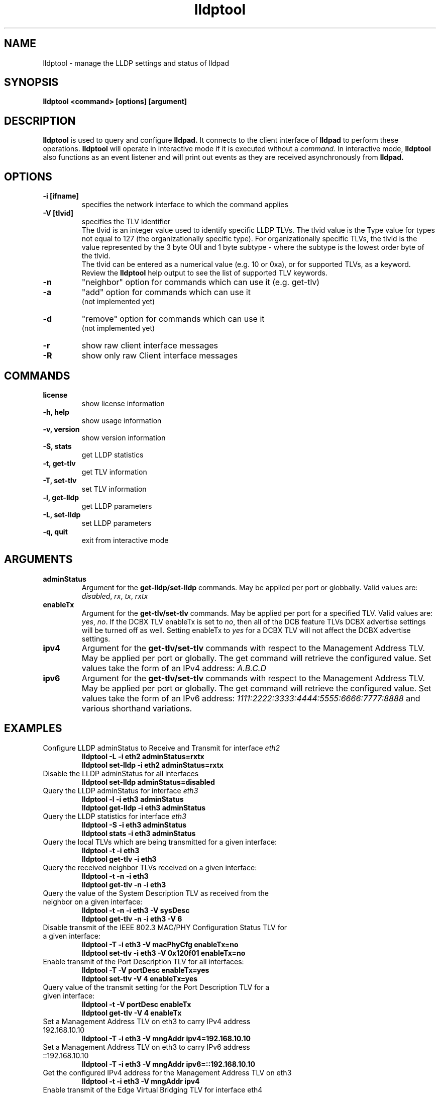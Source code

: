 .\" LICENSE
.\"
.\" This software program is released under the terms of a license agreement between you ('Licensee') and Intel.  Do not use or load this software or any associated materials (collectively, the 'Software') until you have carefully read the full terms and conditions of the LICENSE located in this software package.  By loading or using the Software, you agree to the terms of this Agreement.  If you do not agree with the terms of this Agreement, do not install or use the Software.
.\"
.\" * Other names and brands may be claimed as the property of others.
.\"
.TH lldptool 8 "February 23, 2010"
.SH NAME
lldptool \- manage the LLDP settings and status of lldpad
.SH SYNOPSIS
.B lldptool <command> [options] [argument]
.br


.SH DESCRIPTION
.B lldptool
is used to query and configure
.B lldpad.
It connects to the client interface
of
.B lldpad
to perform these operations.
.B lldptool
will operate in interactive mode if it is executed without a
.I command.
In interactive mode,
.B lldptool
also functions as an event listener and will print out events
as they are received asynchronously from
.B lldpad.

.SH OPTIONS
.TP
.B \-i [ifname]
specifies the network interface to which the command applies
.TP
.B -V [tlvid]
specifies the TLV identifier
.br
The tlvid is an integer value used to identify specific
LLDP TLVs.  The tlvid value is the Type value for types not equal
to 127 (the organizationally specific type). For organizationally specific
TLVs, the tlvid is the value represented by the 3 byte OUI and 1 byte
subtype - where the subtype is the lowest order byte of the tlvid.
.br
The tlvid can be entered as a numerical value (e.g. 10 or 0xa), or for
supported TLVs, as a keyword.
Review the
.B lldptool
help output to see the list of supported TLV keywords.
.TP
.B \-n
"neighbor" option for commands which can use it (e.g. get-tlv)
.TP
.B \-a
"add" option for commands which can use it
.br
(not implemented yet)
.TP
.B \-d
"remove" option for commands which can use it
.br
(not implemented yet)
.TP
.B \-r
show raw client interface messages
.TP
.B \-R
show only raw Client interface messages
.PP

.SH COMMANDS
.TP
.B license
show license information
.TP
.B \-h, help
show usage information
.TP
.B \-v, version
show version information
.TP
.B \-S, stats
get LLDP statistics
.TP
.B \-t, get-tlv
get TLV information
.TP
.B \-T, set-tlv
set TLV information
.TP
.B \-l, get-lldp
get LLDP parameters
.TP
.B \-L, set-lldp
set LLDP parameters
.TP
.B \-q, quit
exit from interactive mode
.PP

.SH ARGUMENTS
.TP
.B adminStatus
Argument for the
.B get-lldp/set-lldp
commands.  May be applied per port or globbally.  Valid values are: \fIdisabled\fR, \fIrx\fR, \fItx\fR, \fIrxtx\fR

.TP
.B enableTx
Argument for the
.B get-tlv/set-tlv
commands.  May be applied per port for a specified TLV.  Valid values are: \fIyes\fR, \fIno\fR.  If the DCBX TLV enableTx is set to \fIno\fR, then all of the DCB feature TLVs DCBX advertise settings will be turned off as well.  Setting enableTx to \fIyes\fR for a DCBX TLV will not affect the DCBX advertise settings.

.TP
.B ipv4
Argument for the
.B get-tlv/set-tlv
commands with respect to the Management Address TLV.  May be applied per port
or globally.  The get command will retrieve the configured value.  Set values
take the form of an IPv4 address: \fIA.B.C.D\fR

.TP
.B ipv6
Argument for the
.B get-tlv/set-tlv
commands with respect to the Management Address TLV.  May be applied per port
or globally.  The get command will retrieve the configured value.  Set values
take the form of an IPv6 address: \fI1111:2222:3333:4444:5555:6666:7777:8888\fR
and various shorthand variations.

.PP
.SH EXAMPLES
.TP
Configure LLDP adminStatus to Receive and Transmit for interface \fIeth2\fR
.B lldptool -L -i eth2 adminStatus=rxtx
.br
.B lldptool set-lldp -i eth2 adminStatus=rxtx

.TP
Disable the LLDP adminStatus for all interfaces
.B lldptool set-lldp adminStatus=disabled

.TP
Query the LLDP adminStatus for interface \fIeth3\fR
.B lldptool -l -i eth3 adminStatus
.br
.B lldptool get-lldp -i eth3 adminStatus

.TP
Query the LLDP statistics for interface \fIeth3\fR
.B lldptool -S -i eth3 adminStatus
.br
.B lldptool stats -i eth3 adminStatus

.TP
Query the local TLVs which are being transmitted for a given interface:
.B lldptool -t -i eth3
.br
.B lldptool get-tlv -i eth3

.TP
Query the received neighbor TLVs received on a given interface:
.B lldptool -t -n -i eth3
.br
.B lldptool get-tlv -n -i eth3

.TP
Query the value of the System Description TLV as received from the neighbor on a given interface:
.B lldptool -t -n -i eth3 -V sysDesc
.br
.B lldptool get-tlv -n -i eth3 -V 6

.TP
Disable transmit of the IEEE 802.3 MAC/PHY Configuration Status TLV for a given interface:
.B lldptool -T -i eth3 -V macPhyCfg enableTx=no
.br
.B lldptool set-tlv -i eth3 -V 0x120f01 enableTx=no

.TP
Enable transmit of the Port Description TLV for all interfaces:
.B lldptool -T -V portDesc enableTx=yes
.br
.B lldptool set-tlv -V 4 enableTx=yes

.TP
Query value of the transmit setting for the Port Description TLV for a given interface:
.B lldptool -t -V portDesc enableTx
.br
.B lldptool get-tlv -V 4 enableTx

.TP
Set a Management Address TLV on eth3 to carry IPv4 address 192.168.10.10
.B lldptool -T -i eth3 -V mngAddr ipv4=192.168.10.10

.TP
Set a Management Address TLV on eth3 to carry IPv6 address ::192.168.10.10
.B lldptool -T -i eth3 -V mngAddr ipv6=::192.168.10.10

.TP
Get the configured IPv4 address for the Management Address TLV on eth3
.B lldptool -t -i eth3 -V mngAddr ipv4

.TP
Enable transmit of the Edge Virtual Bridging TLV for interface eth4
.B lldptool -i eth4 -T -V evbCfg enableTx=yes

.TP
Configure EVB TLV to set reflective relay and RTE,ECP and VDP capabilities
.B lldptool -T -i eth4 -V evbCfg fmode=reflectiverelay
.br
.B lldptool -T -i eth4 -V evbCfg capabilities=rte,ecp,vdp

.TP
Enable transmit of the VDP for interface eth4
.B lldptool -i eth4 -T -V vdp enableTx=yes

.PP
Configurations per port have higher precedence than global configurations.

.SH SEE ALSO
.BR lldptool-ets (8),
.BR lldptool-pfc (8),
.BR lldptool-app (8),
.BR dcbtool (8),
.BR lldpad (8)
.br

.SH COPYRIGHT
lldptool - LLDP agent configuration utility
.br
Copyright(c) 2007-2010 Intel Corporation.
.BR
Portions of lldptool are based on:
.IP hostapd-0.5.7
.IP Copyright
(c) 2004-2008, Jouni Malinen <j@w1.fi>

.SH LICENSE
This program is free software; you can redistribute it and/or modify it
under the terms and conditions of the GNU General Public License,
version 2, as published by the Free Software Foundation.
.LP
This program is distributed in the hope it will be useful, but WITHOUT
ANY WARRANTY; without even the implied warranty of MERCHANTABILITY or
FITNESS FOR A PARTICULAR PURPOSE.  See the GNU General Public License for
more details.
.LP
You should have received a copy of the GNU General Public License along with
this program; if not, write to the Free Software Foundation, Inc.,
51 Franklin St - Fifth Floor, Boston, MA 02110-1301 USA.
.LP
The full GNU General Public License is included in this distribution in
the file called "COPYING".
.SH SUPPORT
Contact Information:
open-lldp Mailing List <lldp-devel@open-lldp.org>

